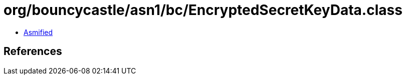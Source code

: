 = org/bouncycastle/asn1/bc/EncryptedSecretKeyData.class

 - link:EncryptedSecretKeyData-asmified.java[Asmified]

== References

